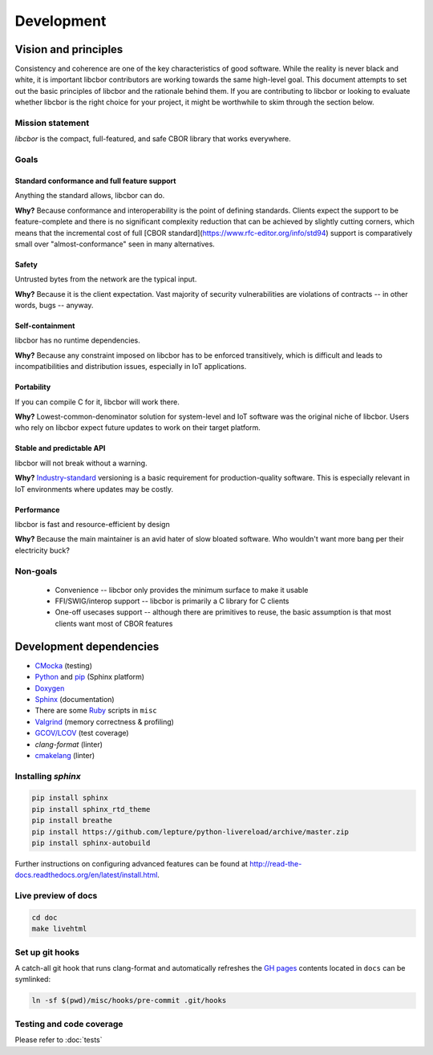 Development
==========================

Vision and principles
---------------------------

Consistency and coherence are one of the key characteristics of good software.
While the reality is never black and white, it is important libcbor
contributors are working towards the same high-level goal. This document
attempts to set out the basic principles of libcbor and the rationale behind
them. If you are contributing to libcbor or looking to evaluate whether libcbor
is the right choice for your project, it might be worthwhile to skim through the
section below.

Mission statement
~~~~~~~~~~~~~~~~~~~~~~

*libcbor* is the compact, full-featured, and safe CBOR library that works
everywhere.


Goals
~~~~~~~~~~~~~~~~~~~~~~

Standard conformance and full feature support
^^^^^^^^^^^^^^^^^^^^^^^^^^^^^^^^^^^^^^^^^^^^^

Anything the standard allows, libcbor can do.

**Why?** Because conformance and interoperability is the point of defining
standards. Clients expect the support to be feature-complete and
there is no significant complexity reduction that can be achieved by slightly
cutting corners, which means that the incremental cost of full [CBOR standard](https://www.rfc-editor.org/info/std94) support is
comparatively small over "almost-conformance" seen in many alternatives.


Safety
^^^^^^^^^^^^^^^^^^^^^^

Untrusted bytes from the network are the typical input.

**Why?** Because it is the client expectation. Vast majority of security
vulnerabilities are violations of contracts -- in other words, bugs -- anyway.


Self-containment
^^^^^^^^^^^^^^^^^^^^^^

libcbor has no runtime dependencies.

**Why?** Because any constraint imposed on libcbor has to be enforced
transitively, which is difficult and leads to incompatibilities and
distribution issues, especially in IoT applications.

Portability
^^^^^^^^^^^^^^^^^^^^^^

If you can compile C for it, libcbor will work there.

**Why?** Lowest-common-denominator solution for system-level and IoT software
was the original niche of libcbor. Users who rely on libcbor expect future
updates to work on their target platform.

Stable and predictable API
^^^^^^^^^^^^^^^^^^^^^^^^^^^^^^^^^^^^^^^^^^^^

libcbor will not break without a warning.

**Why?** `Industry-standard <https://semver.org/>`_ versioning is a basic
requirement for production-quality software. This is especially relevant in IoT
environments where updates may be costly.

Performance
^^^^^^^^^^^^^^^^^^^^^^

libcbor is fast and resource-efficient by design


**Why?** Because the main maintainer is an avid hater of slow bloated software.
Who wouldn't want more bang per their electricity buck?


Non-goals
~~~~~~~~~~~~~~~~~~~~~~

 - Convenience -- libcbor only provides the minimum surface to make it usable
 - FFI/SWIG/interop support -- libcbor is primarily a C library for C clients
 - One-off usecases support -- although there are primitives to reuse, the
   basic
   assumption is that most clients want most of CBOR features


Development dependencies
---------------------------
- `CMocka <http://cmocka.org/>`_ (testing)
- `Python <https://www.python.org/>`_ and `pip <https://pypi.python.org/pypi/pip>`_ (Sphinx platform)
- `Doxygen <http://www.stack.nl/~dimitri/doxygen/>`_
- `Sphinx <http://sphinx-doc.org/>`_ (documentation)
- There are some `Ruby <https://www.ruby-lang.org/en/>`_ scripts in ``misc``
- `Valgrind <http://valgrind.org/>`_ (memory correctness & profiling)
- `GCOV/LCOV <http://ltp.sourceforge.net/coverage/lcov.php>`_ (test coverage)
- `clang-format` (linter)
- `cmakelang <https://cmake-format.readthedocs.io/en/latest/index.html>`_ (linter)


Installing *sphinx*
~~~~~~~~~~~~~~~~~~~~~~

.. code-block:: bash

  pip install sphinx
  pip install sphinx_rtd_theme
  pip install breathe
  pip install https://github.com/lepture/python-livereload/archive/master.zip
  pip install sphinx-autobuild

Further instructions on configuring advanced features can be found at `<http://read-the-docs.readthedocs.org/en/latest/install.html>`_.


Live preview of docs
~~~~~~~~~~~~~~~~~~~~~~

.. code-block:: bash

  cd doc
  make livehtml


Set up git hooks
~~~~~~~~~~~~~~~~~

A catch-all git hook that runs clang-format and automatically refreshes the `GH
pages <https://pages.github.com/>`_  contents located in ``docs`` can be
symlinked:

.. code-block:: bash

  ln -sf $(pwd)/misc/hooks/pre-commit .git/hooks


Testing and code coverage
~~~~~~~~~~~~~~~~~~~~~~~~~~~

Please refer to :doc:`tests`
